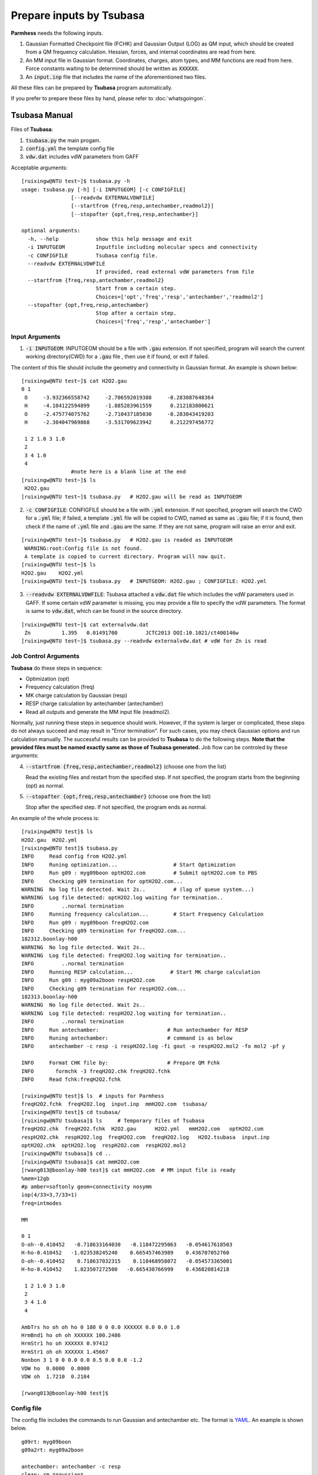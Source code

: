=========================
Prepare inputs by Tsubasa
=========================

**Parmhess** needs the following inputs.

1. Gaussian Formatted Checkpoint file (FCHK) and Gaussian Output (LOG) as QM input, which should be created from a QM frequency calculation. Hessian, forces, and internal coordinates are read from here.
2. An MM input file in Gaussian format. Coordinates, charges, atom types, and MM functions are read from here. Force constants waiting to be determined should be written as :code:`XXXXXX`.
3. An :code:`input.inp` file that includes the name of the aforementioned two files.

All these files can be prepared by **Tsubasa** program automatically.

If you prefer to prepare these files by hand, please refer to :doc:`whatsgoingon`.

.. _`Tsubasa` : http://github.com/ruixingw/tsubasa/


Tsubasa Manual
--------------

Files of **Tsubasa**:

1. :code:`tsubasa.py` the main progam.
2. :code:`config.yml` the template config file
3. :code:`vdw.dat` includes vdW parameters from GAFF

Acceptable arguments:

::

  [ruixingw@NTU test~]$ tsubasa.py -h
  usage: tsubasa.py [-h] [-i INPUTGEOM] [-c CONFIGFILE]
                  [--readvdw EXTERNALVDWFILE]
                  [--startfrom {freq,resp,antechamber,readmol2}]
                  [--stopafter {opt,freq,resp,antechamber}]

  optional arguments:
    -h, --help            show this help message and exit
    -i INPUTGEOM          Inputfile including molecular specs and connectivity
    -c CONFIGFILE         Tsubasa config file.
    --readvdw EXTERNALVDWFILE
                          If provided, read external vdW parameters from file
    --startfrom {freq,resp,antechamber,readmol2}
                          Start from a certain step.
                          Choices=['opt','freq','resp','antechamber','readmol2']
    --stopafter {opt,freq,resp,antechamber}
                          Stop after a certain step.
                          Choices=['freq','resp','antechamber']

Input Arguments
^^^^^^^^^^^^^^^

1. :code:`-i INPUTGEOM`: INPUTGEOM should be a file with :code:`.gau` extension. If not specified, program will search the current working directory(CWD) for a :code:`.gau` file , then use it if found, or exit if failed.

The content of this file should include the geometry and connectivity in Gaussian format. An example is shown below:

::

  [ruixingw@NTU test~]$ cat H2O2.gau
  0 1
   O     -3.932366558742     -2.706592019388     -0.283087648364
   H     -4.104122594899     -1.885283961559      0.212183800621
   O     -2.475774075762     -2.710437185030     -0.283043419203
   H     -2.304047969868     -3.531709623942      0.212297456772

   1 2 1.0 3 1.0
   2
   3 4 1.0
   4
                  #note here is a blank line at the end
  [ruixingw@NTU test~]$ ls
   H2O2.gau
  [ruixingw@NTU test~]$ tsubasa.py   # H2O2.gau will be read as INPUTGEOM

2. :code:`-c CONFIGFILE`: CONFIGFILE should be a file with :code:`.yml` extension. If not specified, program will search the CWD for a :code:`.yml` file; if failed, a template :code:`.yml` file will be copied to CWD, named as same as :code:`.gau` file; if it is found, then check if the name of :code:`.yml` file and :code:`.gau` are the same. If they are not same, program will raise an error and exit.

::

  [ruixingw@NTU test~]$ tsubasa.py   # H2O2.gau is readed as INPUTGEOM
   WARNING:root:Config file is not found.
   A template is copied to current directory. Program will now quit.
  [ruixingw@NTU test~]$ ls
  H2O2.gau    H2O2.yml
  [ruixingw@NTU test~]$ tsubasa.py   # INPUTGEOM: H2O2.gau ; CONFIGFILE: H2O2.yml


3. :code:`--readvdw EXTERNALVDWFILE`: Tsubasa attached a :code:`vdw.dat` file which includes the vdW parameters used in GAFF. If some certain vdW parameter is missing, you may provide a file to specify the vdW parameters. The format is same to :code:`vdw.dat`, which can be found in the source directory.

::

  [ruixingw@NTU test~]$ cat externalvdw.dat
   Zn          1.395   0.01491700         JCTC2013 DOI:10.1021/ct400146w
  [ruixingw@NTU test~]$ tsubasa.py --readvdw externalvdw.dat # vdW for Zn is read


Job Control Arguments
^^^^^^^^^^^^^^^^^^^^^

**Tsubasa** do these steps in sequence:

- Optimization (opt)
- Frequency calculation (freq)
- MK charge calculation by Gaussian (resp)
- RESP charge calculation by antechamber (antechamber)
- Read all outputs and generate the MM input file (readmol2).


Normally, just running these steps in sequence should work. However, if the system is larger or complicated, these steps do not always succeed and may result in "Error termination". For such cases, you may check Gaussian options and run calculation manually. The successful results can be provided to **Tsubasa** to do the following steps. **Note that the provided files must be named exactly same as those of Tsubasa generated.** Job flow can be controled by these arguments:

4. :code:`--startfrom {freq,resp,antechamber,readmol2}`  (choose one from the list)

   Read the existing files and restart from the specified step. If not specified, the program starts from the beginning (opt) as normal.

5. :code:`--stopafter {opt,freq,resp,antechamber}`  (choose one from the list)

   Stop after the specified step. If not specified, the program ends as normal.



An example of the whole process is:

::

  [ruixingw@NTU test]$ ls
  H2O2.gau  H2O2.yml
  [ruixingw@NTU test]$ tsubasa.py
  INFO     Read config from H2O2.yml
  INFO     Runing optimization...                  # Start Optimization
  INFO     Run g09 : myg09boon optH2O2.com         # Submit optH2O2.com to PBS
  INFO     Checking g09 termination for optH2O2.com...
  WARNING  No log file detected. Wait 2s..         # (lag of queue system...)
  WARNING  Log file detected: optH2O2.log waiting for termination..
  INFO         ..normal termination
  INFO     Running frequency calculation...        # Start Frequency Calculation
  INFO     Run g09 : myg09boon freqH2O2.com
  INFO     Checking g09 termination for freqH2O2.com...
  182312.boonlay-h00
  WARNING  No log file detected. Wait 2s..
  WARNING  Log file detected: freqH2O2.log waiting for termination..
  INFO         ..normal termination
  INFO     Running RESP calculation...            # Start MK charge calculation
  INFO     Run g09 : myg09a2boon respH2O2.com
  INFO     Checking g09 termination for respH2O2.com...
  182313.boonlay-h00
  WARNING  No log file detected. Wait 2s..
  WARNING  Log file detected: respH2O2.log waiting for termination..
  INFO         ..normal termination
  INFO     Run antechamber:                      # Run antechamber for RESP
  INFO     Runing antechamber:                   # command is as below
  INFO     antechamber -c resp -i respH2O2.log -fi gout -o respH2O2.mol2 -fo mol2 -pf y

  INFO     Format CHK file by:                   # Prepare QM Fchk
  INFO       formchk -3 freqH2O2.chk freqH2O2.fchk
  INFO     Read fchk:freqH2O2.fchk

  [ruixingw@NTU test]$ ls  # inputs for Parmhess
  freqH2O2.fchk  freqH2O2.log  input.inp  mmH2O2.com  tsubasa/
  [ruixingw@NTU test]$ cd tsubasa/
  [ruixingw@NTU tsubasa]$ ls     # Temporary files of Tsubasa
  freqH2O2.chk  freqH2O2.fchk  H2O2.gau      H2O2.yml   mmH2O2.com   optH2O2.com
  respH2O2.chk  respH2O2.log  freqH2O2.com  freqH2O2.log   H2O2.tsubasa  input.inp
  optH2O2.chk  optH2O2.log  respH2O2.com  respH2O2.mol2
  [ruixingw@NTU tsubasa]$ cd ..
  [ruixingw@NTU tsubasa]$ cat mmH2O2.com
  [rwang013@boonlay-h00 test]$ cat mmH2O2.com  # MM input file is ready
  %mem=12gb
  #p amber=softonly geom=connectivity nosymm
  iop(4/33=3,7/33=1)
  freq=intmodes

  MM

  0 1
  O-oh--0.410452   -0.718633164030   -0.118472295063   -0.054617618503
  H-ho-0.410452   -1.023538245240    0.665457463989    0.436707052760
  O-oh--0.410452    0.718637032315    0.118468958072   -0.054573365001
  H-ho-0.410452    1.023507272500   -0.665430766999    0.436820814218

   1 2 1.0 3 1.0
   2
   3 4 1.0
   4

  AmbTrs ho oh oh ho 0 180 0 0 0.0 XXXXXX 0.0 0.0 1.0
  HrmBnd1 ho oh oh XXXXXX 100.2486
  HrmStr1 ho oh XXXXXX 0.97412
  HrmStr1 oh oh XXXXXX 1.45667
  Nonbon 3 1 0 0 0.0 0.0 0.5 0.0 0.0 -1.2
  VDW ho  0.0000  0.0000
  VDW oh  1.7210  0.2104

  [rwang013@boonlay-h00 test]$
  
Config file
^^^^^^^^^^^

The config file includes the commands to run Gaussian and antechamber etc. The format is YAML_. An example is shown below.

.. _YAML: http://yaml.org/


::

  g09rt: myg09boon
  g09a2rt: myg09a2boon

  antechamber: antechamber -c resp
  clean: rm *gaussian*


  opthead: |
    %mem=16gb
    %nproc=12
    #p b3lyp/6-31+g* geom=connectivity
    int=ultrafine symm=(loose,follow)
    opt=(verytight,maxstep=7,notrust)

    opt-title


  opttail: |


  freqhead: |
    %mem=16gb
    %nproc=12
    #p b3lyp/chkbas int=ultrafine symm=loose geom=allcheck guess=tcheck freq=intmodes iop(7/33=1)


  resphead: |
    %mem=16gb
    %nproc=12
    #p b3lyp/chkbas
    iop(6/33=2,6/42=17,6/41=10)
    int=ultrafine symm=loose
    pop=mk
    geom=allcheck guess=tcheck


  resptail: |


  mmhead: |
    %mem=12gb
    #p amber=softonly geom=connectivity nosymm
    iop(4/33=3,7/33=1)
    freq=intmodes

    MM


Keywords:

1. :code:`g09rt`:  command to run Gaussian 09 for (opt, freq). Here, running "myg09boon test.com" should yield "test.log" in the same folder.

2. :code:`g09a2rt`:  command to run Gaussian 09 for resp (to avoid G09 B01 bug). Here, running "myg09a2boon test.com" should yield "test.log" in the same folder.

3. :code:`antechamber`:  command to run antechamber. Charge type may be modified. For large molecule(>100 atoms), "-pl 30" may be added (see :code:`antechamber -h` for details).

4. :code:`clean`: this command will be run at the end of all steps for clean purpose.

5. :code:`opthead`, :code:`opttail`, :code:`freqhead`, :code:`resphead`, :code:`resptail`, :code:`mmhead`: Keywords that are used to run Gaussian. The content of :code:`.gau` file will be pasted betwwen *head* and *tail* section. Blank lines will be inserted between them to form a Gaussian Input file. You may change them in your own need. Normally, keywords in :code:`freqhead` and :code:`mmhead` should not be changed. 

